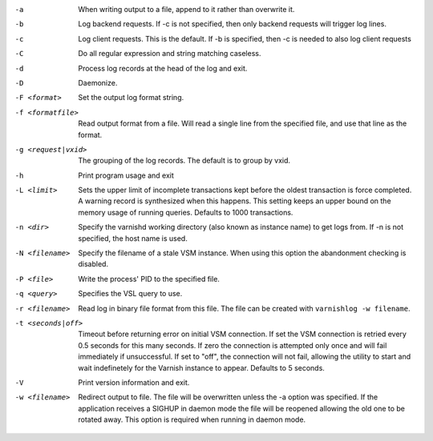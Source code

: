 -a

	When writing output to a file, append to it rather than overwrite it.

-b

	Log backend requests. If -c is not specified, then only backend requests will trigger log lines.

-c

	Log client requests. This is the default. If -b is specified, then -c is needed to also log client requests

-C

	Do all regular expression and string matching caseless.

-d

	Process log records at the head of the log and exit.

-D

	Daemonize.

-F <format>

	Set the output log format string.

-f <formatfile>

	Read output format from a file. Will read a single line from the specified file, and use that line as the format.

-g <request|vxid>

	The grouping of the log records. The default is to group by vxid.

-h

	Print program usage and exit

-L <limit>

	Sets the upper limit of incomplete transactions kept before the oldest transaction is force completed. A warning record is synthesized when this happens. This setting keeps an upper bound on the memory usage of running queries. Defaults to 1000 transactions.

-n <dir>

	Specify the varnishd working directory (also known as instance name) to get logs from. If -n is not specified, the host name is used.

-N <filename>

	Specify the filename of a stale VSM instance. When using this option the abandonment checking is disabled.

-P <file>

	Write the process' PID to the specified file.

-q <query>

	Specifies the VSL query to use.

-r <filename>

	Read log in binary file format from this file. The file can be created with ``varnishlog -w filename``.

-t <seconds|off>

	Timeout before returning error on initial VSM connection. If set the VSM connection is retried every 0.5 seconds for this many seconds. If zero the connection is attempted only once and will fail immediately if unsuccessful. If set to "off", the connection will not fail, allowing the utility to start and wait indefinetely for the Varnish instance to appear.  Defaults to 5 seconds.

-V

	Print version information and exit.

-w <filename>

	Redirect output to file. The file will be overwritten unless the -a option was specified. If the application receives a SIGHUP in daemon mode the file will be reopened allowing the old one to be rotated away. This option is required when running in daemon mode.

